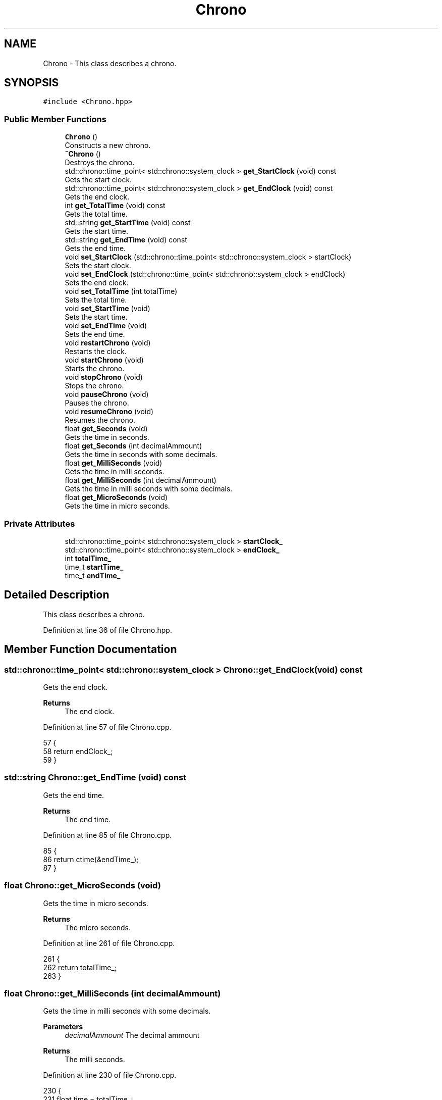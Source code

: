 .TH "Chrono" 3 "Fri May 14 2021" "Version 2.1.0" "Text-Classifier" \" -*- nroff -*-
.ad l
.nh
.SH NAME
Chrono \- This class describes a chrono\&.  

.SH SYNOPSIS
.br
.PP
.PP
\fC#include <Chrono\&.hpp>\fP
.SS "Public Member Functions"

.in +1c
.ti -1c
.RI "\fBChrono\fP ()"
.br
.RI "Constructs a new chrono\&. "
.ti -1c
.RI "\fB~Chrono\fP ()"
.br
.RI "Destroys the chrono\&. "
.ti -1c
.RI "std::chrono::time_point< std::chrono::system_clock > \fBget_StartClock\fP (void) const"
.br
.RI "Gets the start clock\&. "
.ti -1c
.RI "std::chrono::time_point< std::chrono::system_clock > \fBget_EndClock\fP (void) const"
.br
.RI "Gets the end clock\&. "
.ti -1c
.RI "int \fBget_TotalTime\fP (void) const"
.br
.RI "Gets the total time\&. "
.ti -1c
.RI "std::string \fBget_StartTime\fP (void) const"
.br
.RI "Gets the start time\&. "
.ti -1c
.RI "std::string \fBget_EndTime\fP (void) const"
.br
.RI "Gets the end time\&. "
.ti -1c
.RI "void \fBset_StartClock\fP (std::chrono::time_point< std::chrono::system_clock > startClock)"
.br
.RI "Sets the start clock\&. "
.ti -1c
.RI "void \fBset_EndClock\fP (std::chrono::time_point< std::chrono::system_clock > endClock)"
.br
.RI "Sets the end clock\&. "
.ti -1c
.RI "void \fBset_TotalTime\fP (int totalTime)"
.br
.RI "Sets the total time\&. "
.ti -1c
.RI "void \fBset_StartTime\fP (void)"
.br
.RI "Sets the start time\&. "
.ti -1c
.RI "void \fBset_EndTime\fP (void)"
.br
.RI "Sets the end time\&. "
.ti -1c
.RI "void \fBrestartChrono\fP (void)"
.br
.RI "Restarts the clock\&. "
.ti -1c
.RI "void \fBstartChrono\fP (void)"
.br
.RI "Starts the chrono\&. "
.ti -1c
.RI "void \fBstopChrono\fP (void)"
.br
.RI "Stops the chrono\&. "
.ti -1c
.RI "void \fBpauseChrono\fP (void)"
.br
.RI "Pauses the chrono\&. "
.ti -1c
.RI "void \fBresumeChrono\fP (void)"
.br
.RI "Resumes the chrono\&. "
.ti -1c
.RI "float \fBget_Seconds\fP (void)"
.br
.RI "Gets the time in seconds\&. "
.ti -1c
.RI "float \fBget_Seconds\fP (int decimalAmmount)"
.br
.RI "Gets the time in seconds with some decimals\&. "
.ti -1c
.RI "float \fBget_MilliSeconds\fP (void)"
.br
.RI "Gets the time in milli seconds\&. "
.ti -1c
.RI "float \fBget_MilliSeconds\fP (int decimalAmmount)"
.br
.RI "Gets the time in milli seconds with some decimals\&. "
.ti -1c
.RI "float \fBget_MicroSeconds\fP (void)"
.br
.RI "Gets the time in micro seconds\&. "
.in -1c
.SS "Private Attributes"

.in +1c
.ti -1c
.RI "std::chrono::time_point< std::chrono::system_clock > \fBstartClock_\fP"
.br
.ti -1c
.RI "std::chrono::time_point< std::chrono::system_clock > \fBendClock_\fP"
.br
.ti -1c
.RI "int \fBtotalTime_\fP"
.br
.ti -1c
.RI "time_t \fBstartTime_\fP"
.br
.ti -1c
.RI "time_t \fBendTime_\fP"
.br
.in -1c
.SH "Detailed Description"
.PP 
This class describes a chrono\&. 
.PP
Definition at line 36 of file Chrono\&.hpp\&.
.SH "Member Function Documentation"
.PP 
.SS "std::chrono::time_point< std::chrono::system_clock > Chrono::get_EndClock (void) const"

.PP
Gets the end clock\&. 
.PP
\fBReturns\fP
.RS 4
The end clock\&. 
.RE
.PP

.PP
Definition at line 57 of file Chrono\&.cpp\&.
.PP
.nf
57                                                                            {
58     return endClock_;
59 }
.fi
.SS "std::string Chrono::get_EndTime (void) const"

.PP
Gets the end time\&. 
.PP
\fBReturns\fP
.RS 4
The end time\&. 
.RE
.PP

.PP
Definition at line 85 of file Chrono\&.cpp\&.
.PP
.nf
85                                          {
86     return ctime(&endTime_);
87 }
.fi
.SS "float Chrono::get_MicroSeconds (void)"

.PP
Gets the time in micro seconds\&. 
.PP
\fBReturns\fP
.RS 4
The micro seconds\&. 
.RE
.PP

.PP
Definition at line 261 of file Chrono\&.cpp\&.
.PP
.nf
261                                     {
262     return totalTime_;
263 }
.fi
.SS "float Chrono::get_MilliSeconds (int decimalAmmount)"

.PP
Gets the time in milli seconds with some decimals\&. 
.PP
\fBParameters\fP
.RS 4
\fIdecimalAmmount\fP The decimal ammount
.RE
.PP
\fBReturns\fP
.RS 4
The milli seconds\&. 
.RE
.PP

.PP
Definition at line 230 of file Chrono\&.cpp\&.
.PP
.nf
230                                                   {
231     float time = totalTime_;
232     time /= 1000;
233     std::string aux = std::to_string(time);
234     std::string copy = "";
235     int counter = 0;
236     bool decimals = false;
237     for (unsigned i = 0; i < aux\&.size(); i++) {
238         if (aux[i] == '\&.') {
239             decimals = true;
240             copy[i] = aux[i];
241         }
242         else if (counter < decimalAmmount) {
243             if (decimals == true) {
244                 counter++;
245             }
246             copy[i] = aux[i];
247         }
248         else {
249             break;
250         }
251     }   
252     time = stof(copy);
253     return time;
254 }
.fi
.SS "float Chrono::get_MilliSeconds (void)"

.PP
Gets the time in milli seconds\&. 
.PP
\fBReturns\fP
.RS 4
The milli seconds\&. 
.RE
.PP

.PP
Definition at line 218 of file Chrono\&.cpp\&.
.PP
.nf
218                                     {
219     float time = totalTime_ / 1000;
220     return time;
221 }
.fi
.SS "float Chrono::get_Seconds (int decimalAmmount)"

.PP
Gets the time in seconds with some decimals\&. 
.PP
\fBParameters\fP
.RS 4
\fIdecimalAmmount\fP The decimal ammount
.RE
.PP
\fBReturns\fP
.RS 4
The seconds\&. 
.RE
.PP

.PP
Definition at line 187 of file Chrono\&.cpp\&.
.PP
.nf
187                                              {
188     float time = totalTime_;
189     time /= 1000000;
190     std::string aux = std::to_string(time);
191     std::string copy = "";
192     int counter = 0;
193     bool decimals = false;
194     for (unsigned i = 0; i < aux\&.size(); i++) {
195         if (aux[i] == '\&.') {
196             decimals = true;
197             copy[i] = aux[i];
198         }
199         else if (counter < decimalAmmount) {
200             if (decimals == true) {
201                 counter++;
202             }
203             copy[i] = aux[i];
204         }
205         else {
206             break;
207         }
208     }   
209     time = stof(copy);
210     return time;
211 }
.fi
.SS "float Chrono::get_Seconds (void)"

.PP
Gets the time in seconds\&. 
.PP
\fBReturns\fP
.RS 4
The seconds\&. 
.RE
.PP

.PP
Definition at line 175 of file Chrono\&.cpp\&.
.PP
.nf
175                                {
176     float time = totalTime_ / 1000000;
177     return time;
178 }
.fi
.SS "std::chrono::time_point< std::chrono::system_clock > Chrono::get_StartClock (void) const"

.PP
Gets the start clock\&. 
.PP
\fBReturns\fP
.RS 4
The start clock\&. 
.RE
.PP

.PP
Definition at line 48 of file Chrono\&.cpp\&.
.PP
.nf
48                                                                              {
49     return startClock_;
50 }
.fi
.SS "std::string Chrono::get_StartTime (void) const"

.PP
Gets the start time\&. 
.PP
\fBReturns\fP
.RS 4
The start time\&. 
.RE
.PP

.PP
Definition at line 75 of file Chrono\&.cpp\&.
.PP
.nf
75                                            {
76     return ctime(&startTime_);
77 
78 }
.fi
.SS "int Chrono::get_TotalTime (void) const"

.PP
Gets the total time\&. 
.PP
\fBReturns\fP
.RS 4
The total time\&. 
.RE
.PP

.PP
Definition at line 66 of file Chrono\&.cpp\&.
.PP
.nf
66                                      {
67     return totalTime_;
68 }
.fi
.SS "void Chrono::set_EndClock (std::chrono::time_point< std::chrono::system_clock > endClock)"

.PP
Sets the end clock\&. 
.PP
\fBParameters\fP
.RS 4
\fIendClock\fP The end clock 
.RE
.PP

.PP
Definition at line 103 of file Chrono\&.cpp\&.
.PP
.nf
103                                                                               {
104     endClock_ = endClock;
105 }
.fi
.SS "void Chrono::set_StartClock (std::chrono::time_point< std::chrono::system_clock > startClock)"

.PP
Sets the start clock\&. 
.PP
\fBParameters\fP
.RS 4
\fIstartClock\fP The start clock 
.RE
.PP

.PP
Definition at line 94 of file Chrono\&.cpp\&.
.PP
.nf
94                                                                                   {
95     startClock_ = startClock;
96 }
.fi
.SS "void Chrono::set_TotalTime (int totalTime)"

.PP
Sets the total time\&. 
.PP
\fBParameters\fP
.RS 4
\fItotalTime\fP The total time 
.RE
.PP

.PP
Definition at line 112 of file Chrono\&.cpp\&.
.PP
.nf
112                                          {
113     totalTime_ = totalTime;
114 }
.fi


.SH "Author"
.PP 
Generated automatically by Doxygen for Text-Classifier from the source code\&.
